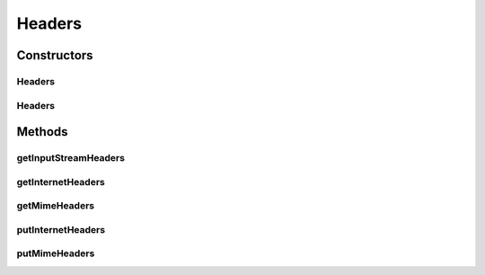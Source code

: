.. java:import:: java.io ByteArrayInputStream

.. java:import:: java.io InputStream

.. java:import:: java.io StringWriter

.. java:import:: java.net HttpURLConnection

.. java:import:: java.util Enumeration

.. java:import:: java.util Iterator

.. java:import:: java.util List

.. java:import:: java.util Map

.. java:import:: java.util StringTokenizer

.. java:import:: javax.mail Header

.. java:import:: javax.mail.internet InternetHeaders

.. java:import:: javax.servlet.http HttpServletRequest

.. java:import:: javax.servlet.http HttpServletResponse

.. java:import:: javax.xml.soap MimeHeader

.. java:import:: javax.xml.soap MimeHeaders

Headers
=======

.. java:package:: hk.hku.cecid.piazza.commons.util
   :noindex:

.. java:type:: public class Headers

   The Headers class represents the headers of an HTTP URL connection or of the HTTP servlet request and response.

   :author: Hugo Y. K. Lam

Constructors
------------
Headers
^^^^^^^

.. java:constructor:: public Headers(HttpURLConnection connection)
   :outertype: Headers

   Creates a new instance of Headers.

   :param connection: the HTTP connection for getting or setting the headers.

Headers
^^^^^^^

.. java:constructor:: public Headers(HttpServletRequest request, HttpServletResponse response)
   :outertype: Headers

   Creates a new instance of Headers.

   :param request: the servlet request for getting the headers.
   :param response: the servlet response for setting the headers.

Methods
-------
getInputStreamHeaders
^^^^^^^^^^^^^^^^^^^^^

.. java:method:: public InputStream getInputStreamHeaders()
   :outertype: Headers

   Gets the headers as an input stream from the underlying request object.

   :return: an input stream of the headers.

getInternetHeaders
^^^^^^^^^^^^^^^^^^

.. java:method:: public InternetHeaders getInternetHeaders()
   :outertype: Headers

   Gets the Internet headers from the underlying request object.

   :return: the Internet headers.

getMimeHeaders
^^^^^^^^^^^^^^

.. java:method:: public MimeHeaders getMimeHeaders()
   :outertype: Headers

   Gets the mime headers from the underlying request object.

   :return: the mime headers.

putInternetHeaders
^^^^^^^^^^^^^^^^^^

.. java:method:: public void putInternetHeaders(InternetHeaders headers)
   :outertype: Headers

   Puts the Internet headers into the underlying response object.

   :param headers: the Internet headers.

putMimeHeaders
^^^^^^^^^^^^^^

.. java:method:: public void putMimeHeaders(MimeHeaders headers)
   :outertype: Headers

   Puts the mime headers into the underlying response object.

   :param headers: the mime headers.

